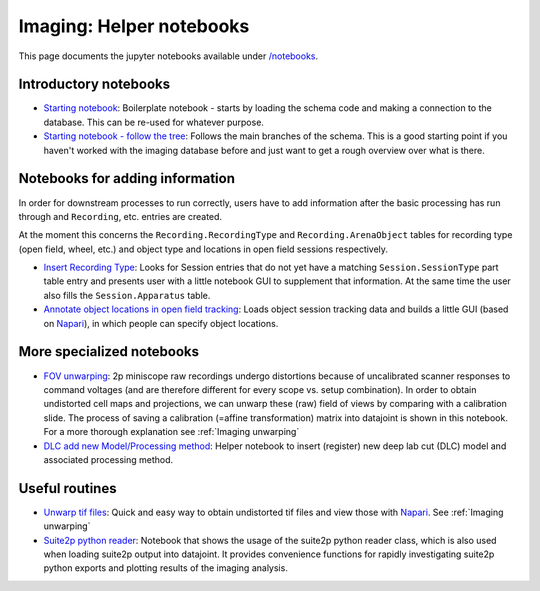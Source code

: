 .. _Imaging notebooks:

===================================
Imaging: Helper notebooks
===================================

This page documents the jupyter notebooks available under `/notebooks <https://github.com/kavli-ntnu/dj-imaging/tree/master/notebooks>`_.


Introductory notebooks
---------------------------

- `Starting notebook <https://github.com/kavli-ntnu/dj-imaging/blob/master/notebooks/Starting%20notebook.ipynb>`_:
  Boilerplate notebook - starts by loading the schema code and making a connection to the database. This can be re-used for whatever purpose. 
- `Starting notebook - follow the tree <https://github.com/kavli-ntnu/dj-imaging/blob/master/notebooks/Starting%20notebook-%20follow%20the%20tree.ipynb>`_:
  Follows the main branches of the schema. This is a good starting point if you haven't worked with the imaging database before and just want to get a rough overview over what is there.


Notebooks for adding information
------------------------------------

In order for downstream processes to run correctly, users have to add information after the basic processing has run through and ``Recording``, etc. entries are created.

At the moment this concerns the ``Recording.RecordingType`` and ``Recording.ArenaObject`` tables for recording type (open field, wheel, etc.) and object type and locations in open field sessions respectively.

- `Insert Recording Type <https://github.com/kavli-ntnu/dj-imaging/blob/master/notebooks/insert_recording_type.ipynb>`_:
  Looks for Session entries that do not yet have a matching ``Session.SessionType`` part table entry and presents user with a little notebook GUI to supplement that information. At the same time the user also fills the ``Session.Apparatus`` table. 
- `Annotate object locations in open field tracking <https://github.com/kavli-ntnu/dj-imaging/blob/master/notebooks/Enter%20object%20locations%20Napari.ipynb>`_:
  Loads object session tracking data and builds a little GUI (based on `Napari <https://napari.org/>`_), in which people can specify object locations.  

.. figure:: /_static/imaging/Napari_object_locations.png
   :alt: Object location adding via Napari


More specialized notebooks
-------------------------------

- `FOV unwarping <https://github.com/kavli-ntnu/dj-imaging/blob/master/notebooks/insert_fov_unwarping.ipynb>`_:
  2p miniscope raw recordings undergo distortions because of uncalibrated scanner responses to command voltages (and are therefore different for every scope vs. setup combination). In order to obtain undistorted cell maps and projections, we can unwarp these (raw) field of views by comparing with a calibration slide. The process of saving a calibration (=affine transformation) matrix into datajoint is shown in this notebook. For a more thorough explanation see :ref:`Imaging unwarping`

- `DLC add new Model/Processing method <https://github.com/kavli-ntnu/dj-imaging/blob/master/notebooks/dlc_model_insertion.ipynb>`_:
  Helper notebook to insert (register) new deep lab cut (DLC) model and associated processing method. 


Useful routines
-----------------
- `Unwarp tif files <https://github.com/kavli-ntnu/dj-imaging/blob/master/notebooks/Unwarp%20tiff%20files.ipynb>`_:
  Quick and easy way to obtain undistorted tif files and view those with `Napari <https://napari.org/>`_. See :ref:`Imaging unwarping`
- `Suite2p python reader <https://github.com/kavli-ntnu/dj-imaging/blob/master/notebooks/suite2py%20reader%20class.ipynb>`_:
  Notebook that shows the usage of the suite2p python reader class, which is also used when loading suite2p output into datajoint. It provides convenience functions for rapidly investigating suite2p python exports and plotting results of the imaging analysis. 
